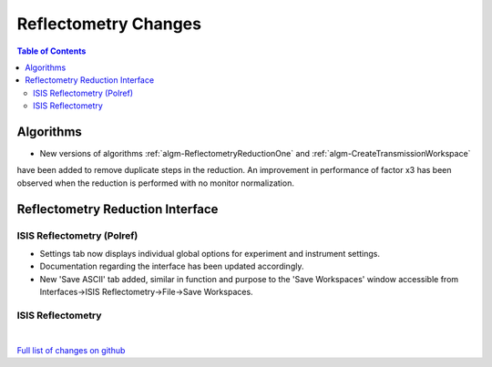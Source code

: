 =====================
Reflectometry Changes
=====================

.. contents:: Table of Contents
   :local:

Algorithms
----------

* New versions of algorithms :ref:`algm-ReflectometryReductionOne` and :ref:`algm-CreateTransmissionWorkspace`
have been added to remove duplicate steps in the reduction. An improvement in performance of factor x3 has been
observed when the reduction is performed with no monitor normalization.


Reflectometry Reduction Interface
---------------------------------

ISIS Reflectometry (Polref)
###########################

- Settings tab now displays individual global options for experiment and instrument settings.
- Documentation regarding the interface has been updated accordingly.
- New 'Save ASCII' tab added, similar in function and purpose to the 'Save Workspaces' window accessible from Interfaces->ISIS Reflectometry->File->Save Workspaces.

ISIS Reflectometry
##################

|

`Full list of changes on github <http://github.com/mantidproject/mantid/pulls?q=is%3Apr+milestone%3A%22Release+3.9%22+is%3Amerged+label%3A%22Component%3A+Reflectometry%22>`__
